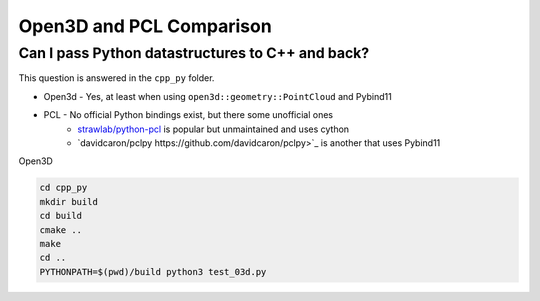 Open3D and PCL Comparison
=========================

Can I pass Python datastructures to C++ and back?
-------------------------------------------------

This question is answered in the ``cpp_py`` folder.

* Open3d - Yes, at least when using ``open3d::geometry::PointCloud`` and Pybind11
* PCL - No official Python bindings exist, but there some unofficial ones
    * `strawlab/python-pcl <https://github.com/strawlab/python-pcl/issues/395>`_ is popular but unmaintained and uses cython
    * `davidcaron/pclpy https://github.com/davidcaron/pclpy>`_ is another that uses Pybind11

Open3D

.. code-block:: console

  cd cpp_py
  mkdir build
  cd build
  cmake ..
  make
  cd ..
  PYTHONPATH=$(pwd)/build python3 test_03d.py

